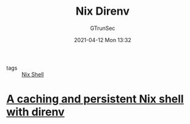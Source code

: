 #+TITLE: Nix Direnv
#+AUTHOR: GTrunSec
#+EMAIL: gtrunsec@hardenedlinux.org
#+DATE: 2021-04-12 Mon 13:32
#+OPTIONS:   H:3 num:t toc:t \n:nil @:t ::t |:t ^:nil -:t f:t *:t <:t

- tags :: [[file:nix_shell.org][Nix Shell]]


* [[https://gist.github.com/mbbx6spp/731076cb8fc620b064b8e5b28fb1c796][A caching and persistent Nix shell with direnv]]

